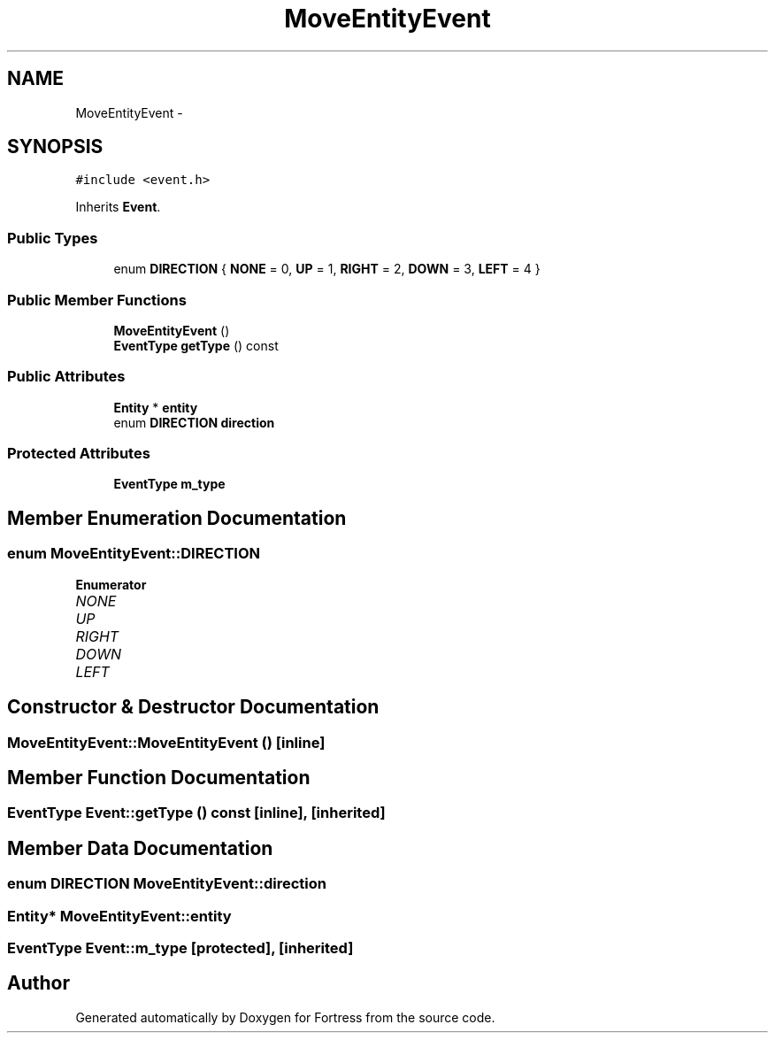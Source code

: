 .TH "MoveEntityEvent" 3 "Fri Jul 24 2015" "Fortress" \" -*- nroff -*-
.ad l
.nh
.SH NAME
MoveEntityEvent \- 
.SH SYNOPSIS
.br
.PP
.PP
\fC#include <event\&.h>\fP
.PP
Inherits \fBEvent\fP\&.
.SS "Public Types"

.in +1c
.ti -1c
.RI "enum \fBDIRECTION\fP { \fBNONE\fP = 0, \fBUP\fP = 1, \fBRIGHT\fP = 2, \fBDOWN\fP = 3, \fBLEFT\fP = 4 }"
.br
.in -1c
.SS "Public Member Functions"

.in +1c
.ti -1c
.RI "\fBMoveEntityEvent\fP ()"
.br
.ti -1c
.RI "\fBEventType\fP \fBgetType\fP () const "
.br
.in -1c
.SS "Public Attributes"

.in +1c
.ti -1c
.RI "\fBEntity\fP * \fBentity\fP"
.br
.ti -1c
.RI "enum \fBDIRECTION\fP \fBdirection\fP"
.br
.in -1c
.SS "Protected Attributes"

.in +1c
.ti -1c
.RI "\fBEventType\fP \fBm_type\fP"
.br
.in -1c
.SH "Member Enumeration Documentation"
.PP 
.SS "enum \fBMoveEntityEvent::DIRECTION\fP"

.PP
\fBEnumerator\fP
.in +1c
.TP
\fB\fINONE \fP\fP
.TP
\fB\fIUP \fP\fP
.TP
\fB\fIRIGHT \fP\fP
.TP
\fB\fIDOWN \fP\fP
.TP
\fB\fILEFT \fP\fP
.SH "Constructor & Destructor Documentation"
.PP 
.SS "MoveEntityEvent::MoveEntityEvent ()\fC [inline]\fP"

.SH "Member Function Documentation"
.PP 
.SS "\fBEventType\fP Event::getType () const\fC [inline]\fP, \fC [inherited]\fP"

.SH "Member Data Documentation"
.PP 
.SS "enum \fBDIRECTION\fP MoveEntityEvent::direction"

.SS "\fBEntity\fP* MoveEntityEvent::entity"

.SS "\fBEventType\fP Event::m_type\fC [protected]\fP, \fC [inherited]\fP"


.SH "Author"
.PP 
Generated automatically by Doxygen for Fortress from the source code\&.
